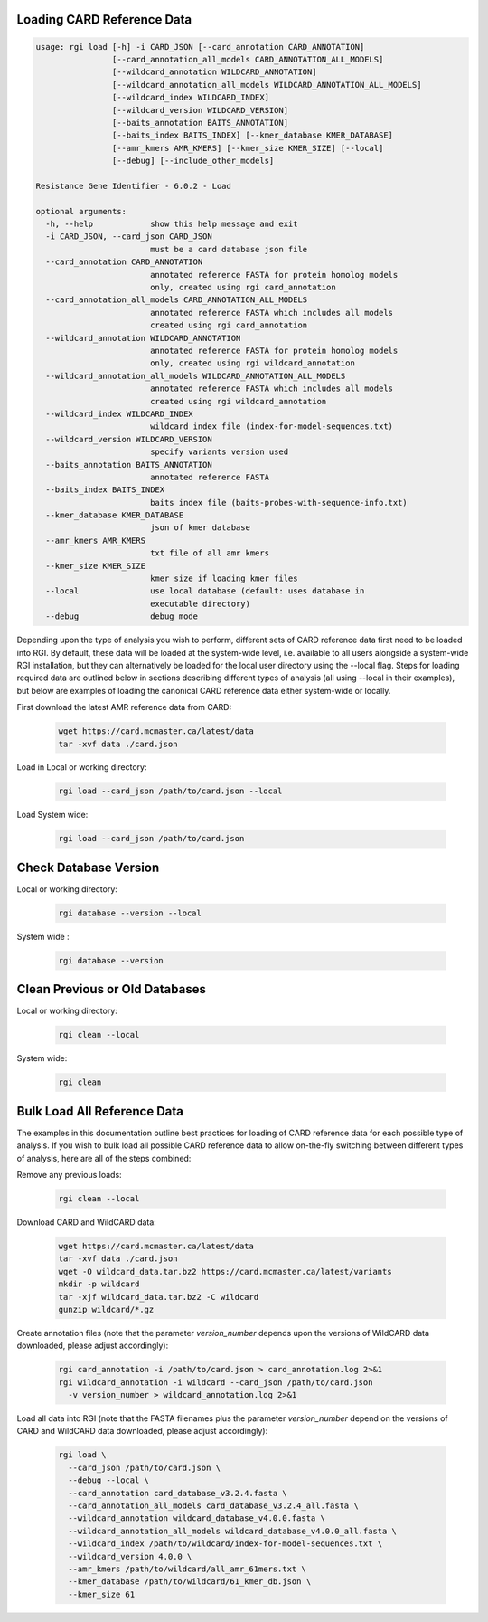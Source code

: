 Loading CARD Reference Data
````````````````````````````

.. code-block:: sh

				usage: rgi load [-h] -i CARD_JSON [--card_annotation CARD_ANNOTATION]
				                [--card_annotation_all_models CARD_ANNOTATION_ALL_MODELS]
				                [--wildcard_annotation WILDCARD_ANNOTATION]
				                [--wildcard_annotation_all_models WILDCARD_ANNOTATION_ALL_MODELS]
				                [--wildcard_index WILDCARD_INDEX]
				                [--wildcard_version WILDCARD_VERSION]
				                [--baits_annotation BAITS_ANNOTATION]
				                [--baits_index BAITS_INDEX] [--kmer_database KMER_DATABASE]
				                [--amr_kmers AMR_KMERS] [--kmer_size KMER_SIZE] [--local]
				                [--debug] [--include_other_models]

				Resistance Gene Identifier - 6.0.2 - Load

				optional arguments:
				  -h, --help            show this help message and exit
				  -i CARD_JSON, --card_json CARD_JSON
				                        must be a card database json file
				  --card_annotation CARD_ANNOTATION
				                        annotated reference FASTA for protein homolog models
				                        only, created using rgi card_annotation
				  --card_annotation_all_models CARD_ANNOTATION_ALL_MODELS
				                        annotated reference FASTA which includes all models
				                        created using rgi card_annotation
				  --wildcard_annotation WILDCARD_ANNOTATION
				                        annotated reference FASTA for protein homolog models
				                        only, created using rgi wildcard_annotation
				  --wildcard_annotation_all_models WILDCARD_ANNOTATION_ALL_MODELS
				                        annotated reference FASTA which includes all models
				                        created using rgi wildcard_annotation
				  --wildcard_index WILDCARD_INDEX
				                        wildcard index file (index-for-model-sequences.txt)
				  --wildcard_version WILDCARD_VERSION
				                        specify variants version used
				  --baits_annotation BAITS_ANNOTATION
				                        annotated reference FASTA
				  --baits_index BAITS_INDEX
				                        baits index file (baits-probes-with-sequence-info.txt)
				  --kmer_database KMER_DATABASE
				                        json of kmer database
				  --amr_kmers AMR_KMERS
				                        txt file of all amr kmers
				  --kmer_size KMER_SIZE
				                        kmer size if loading kmer files
				  --local               use local database (default: uses database in
				                        executable directory)
				  --debug               debug mode

Depending upon the type of analysis you wish to perform, different sets of CARD reference data first need to be loaded into RGI. By default, these data will be loaded at the system-wide level, i.e. available to all users alongside a system-wide RGI installation, but they can alternatively be loaded for the local user directory using the --local flag. Steps for loading required data are outlined below in sections describing different types of analysis (all using --local in their examples), but below are examples of loading the canonical CARD reference data either system-wide or locally.

First download the latest AMR reference data from CARD:

   .. code-block:: sh

      wget https://card.mcmaster.ca/latest/data
      tar -xvf data ./card.json

Load in Local or working directory:

   .. code-block:: sh

      rgi load --card_json /path/to/card.json --local

Load System wide:

   .. code-block:: sh

      rgi load --card_json /path/to/card.json

Check Database Version
``````````````````````

Local or working directory:

   .. code-block:: sh

      rgi database --version --local

System wide :

   .. code-block:: sh

      rgi database --version

Clean Previous or Old Databases
````````````````````````````````

Local or working directory:

   .. code-block:: sh

      rgi clean --local

System wide:

   .. code-block:: sh

      rgi clean

Bulk Load All Reference Data
`````````````````````````````

The examples in this documentation outline best practices for loading of CARD reference data for each possible type of analysis. If you wish to bulk load all possible CARD reference data to allow on-the-fly switching between different types of analysis, here are all of the steps combined:

Remove any previous loads:

   .. code-block:: sh

      rgi clean --local

Download CARD and WildCARD data:

   .. code-block:: sh

      wget https://card.mcmaster.ca/latest/data
      tar -xvf data ./card.json
      wget -O wildcard_data.tar.bz2 https://card.mcmaster.ca/latest/variants
      mkdir -p wildcard
      tar -xjf wildcard_data.tar.bz2 -C wildcard
      gunzip wildcard/*.gz

Create annotation files (note that the parameter *version_number* depends upon the versions of WildCARD data downloaded, please adjust accordingly):

   .. code-block:: sh

      rgi card_annotation -i /path/to/card.json > card_annotation.log 2>&1
      rgi wildcard_annotation -i wildcard --card_json /path/to/card.json
        -v version_number > wildcard_annotation.log 2>&1

Load all data into RGI (note that the FASTA filenames plus the parameter *version_number* depend on the versions of CARD and WildCARD data downloaded, please adjust accordingly):

   .. code-block:: sh

     rgi load \
       --card_json /path/to/card.json \
       --debug --local \
       --card_annotation card_database_v3.2.4.fasta \
       --card_annotation_all_models card_database_v3.2.4_all.fasta \
       --wildcard_annotation wildcard_database_v4.0.0.fasta \
       --wildcard_annotation_all_models wildcard_database_v4.0.0_all.fasta \
       --wildcard_index /path/to/wildcard/index-for-model-sequences.txt \
       --wildcard_version 4.0.0 \
       --amr_kmers /path/to/wildcard/all_amr_61mers.txt \
       --kmer_database /path/to/wildcard/61_kmer_db.json \
       --kmer_size 61


